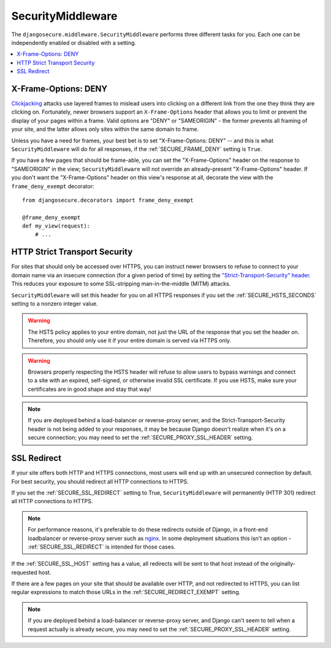 SecurityMiddleware
==================

The ``djangosecure.middleware.SecurityMiddleware`` performs three different
tasks for you. Each one can be independently enabled or disabled with a
setting.

.. contents:: :local:

.. _x-frame-options:

X-Frame-Options: DENY
---------------------

`Clickjacking`_ attacks use layered frames to mislead users into clicking on a
different link from the one they think they are clicking on. Fortunately, newer
browsers support an ``X-Frame-Options`` header that allows you to limit or
prevent the display of your pages within a frame. Valid options are "DENY" or
"SAMEORIGIN" - the former prevents all framing of your site, and the latter
allows only sites within the same domain to frame.

Unless you have a need for frames, your best bet is to set "X-Frame-Options:
DENY" -- and this is what ``SecurityMiddleware`` will do for all responses, if
the :ref:`SECURE_FRAME_DENY` setting is ``True``.

If you have a few pages that should be frame-able, you can set the
"X-Frame-Options" header on the response to "SAMEORIGIN" in the view;
``SecurityMiddleware`` will not override an already-present "X-Frame-Options"
header. If you don't want the "X-Frame-Options" header on this view's response
at all, decorate the view with the ``frame_deny_exempt`` decorator::

    from djangosecure.decorators import frame_deny_exempt
    
    @frame_deny_exempt
    def my_view(request):
        # ...

.. _Clickjacking: http://www.sectheory.com/clickjacking.htm

.. _http-strict-transport-security:

HTTP Strict Transport Security
------------------------------

For sites that should only be accessed over HTTPS, you can instruct newer
browsers to refuse to connect to your domain name via an insecure connection
(for a given period of time) by setting the `"Strict-Transport-Security"
header`_. This reduces your exposure to some SSL-stripping man-in-the-middle
(MITM) attacks.

``SecurityMiddleware`` will set this header for you on all HTTPS responses if
you set the :ref:`SECURE_HSTS_SECONDS` setting to a nonzero integer value.

.. warning::
    The HSTS policy applies to your entire domain, not just the URL of the
    response that you set the header on. Therefore, you should only use it if
    your entire domain is served via HTTPS only.

.. warning::
    Browsers properly respecting the HSTS header will refuse to allow users to
    bypass warnings and connect to a site with an expired, self-signed, or
    otherwise invalid SSL certificate. If you use HSTS, make sure your
    certificates are in good shape and stay that way!

.. note::
    If you are deployed behind a load-balancer or reverse-proxy server, and the
    Strict-Transport-Security header is not being added to your responses, it
    may be because Django doesn't realize when it's on a secure connection; you
    may need to set the :ref:`SECURE_PROXY_SSL_HEADER` setting.

.. _"Strict-Transport-Security" header: http://en.wikipedia.org/wiki/Strict_Transport_Security

.. _ssl-redirect:

SSL Redirect
------------

If your site offers both HTTP and HTTPS connections, most users will end up
with an unsecured connection by default. For best security, you should redirect
all HTTP connections to HTTPS.

If you set the :ref:`SECURE_SSL_REDIRECT` setting to True,
``SecurityMiddleware`` will permanently (HTTP 301) redirect all HTTP
connections to HTTPS.

.. note::
    For performance reasons, it's preferable to do these redirects outside of
    Django, in a front-end loadbalancer or reverse-proxy server such as
    `nginx`_. In some deployment situations this isn't an option -
    :ref:`SECURE_SSL_REDIRECT` is intended for those cases.

If the :ref:`SECURE_SSL_HOST` setting has a value, all redirects will be sent
to that host instead of the originally-requested host.

If there are a few pages on your site that should be available over HTTP, and
not redirected to HTTPS, you can list regular expressions to match those URLs
in the :ref:`SECURE_REDIRECT_EXEMPT` setting.

.. note::
    If you are deployed behind a load-balancer or reverse-proxy server, and
    Django can't seem to tell when a request actually is already secure, you
    may need to set the :ref:`SECURE_PROXY_SSL_HEADER` setting.

.. _nginx: http://nginx.org
